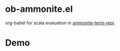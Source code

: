 #+startup: showall

* ob-ammonite.el
  org-babel for scala evaluation in [[https://github.com/zwild/ammonite-term-repl][ammonite-term-repl]].

* Demo
  [[./demo.gif]]
